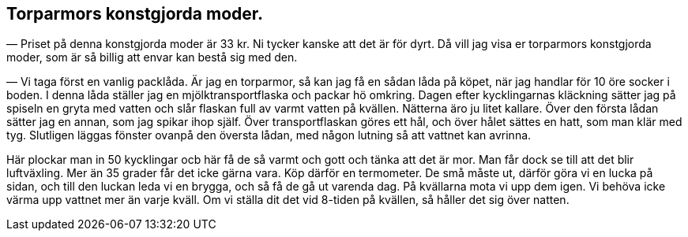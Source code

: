 == Torparmors konstgjorda moder.

— Priset på denna konstgjorda moder är 33 kr. Ni tycker
kanske att det är för dyrt. Då vill jag visa er torparmors
konstgjorda moder, som är så billig att envar kan bestå sig med den.

— Vi taga först en vanlig packlåda. Är jag en torparmor,
så kan jag få en sådan låda på köpet, när jag handlar för 10 öre
socker i boden. I denna låda ställer jag en mjölktransportflaska
och packar hö omkring. Dagen efter kycklingarnas kläckning
sätter jag på spiseln en gryta med vatten och slår flaskan full
av varmt vatten på kvällen. Nätterna äro ju litet kallare. Över
den första lådan sätter jag en annan, som jag spikar ihop själf.
Över transportflaskan göres ett hål, och över hålet sättes en hatt,
som man klär med tyg. Slutligen läggas fönster ovanpå den
översta lådan, med någon lutning så att vattnet kan avrinna.

Här plockar man in 50 kycklingar ocb här få de så varmt och
gott och tänka att det är mor. Man får dock se till att det blir
luftväxling. Mer än 35 grader får det icke gärna vara. Köp
därför en termometer. De små måste ut, därför göra vi en lucka
på sidan, och till den luckan leda vi en brygga, och så få de gå
ut varenda dag. På kvällarna mota vi upp dem igen. Vi
behöva icke värma upp vattnet mer än varje kväll. Om vi ställa
dit det vid 8-tiden på kvällen, så håller det sig över natten.
